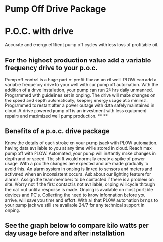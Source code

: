 * Pump Off Drive Package
[[/assets/img/editing_poc_picture.jpg]]
* P.O.C. with drive
Accurate and energy effifient pump off cycles with less loss of profitable oil. 
** For the highest production value add a variable frequency drive to your p.o.c.
Pump off control is a huge part of profit flux on an oil well.  PLOW can add a 
variable frequency drive to your well with our pump off automation.  With the
addition of a drive installation, your pump can run 24 hrs daily unmanned.
Programmed with guidelines set in onping.  The drive will make changes on the speed
and depth automatically, keeping energy usage at a minimal.  Programmed to restart
after a power outage with data safely maintained in cloud.  A drive powered pump
off is an investment with less equipment repairs and maximized well pump production.
**
**
** Benefits of a p.o.c. drive package 
Know the details of each stroke on your pump jsack with PLOW automation. having data available to you
at any time while stored in cloud.  Reach max pump off with PLOW. Automated, your pump will instantly 
make changes in depth and or speed.  The shift would normally create a spike of power usage.  With a poc
the changes are expected and are made gradually to avoid this.  An alarm system in onping is linked to sensors
and meters and activated when an inconsistent occurs.  Ask about our lighting feature for alarms.  Assign 
the team members to be contacted if there is a problem on site.  Worry not if the first contact is not
available, onping will cycle through the call out until a response is made.  Onping is available on most 
portable devices and PC's.  Collecting the need to know information before you arrive, will save you time
and effort. With all that PLOW automation brings to your pump jack we still are available 24/7 for any
technical support in onping.          

** See the graph below to compare kilo watts per day usage before and after installation
[[/assets/img/rpc_graph.jpg]]
